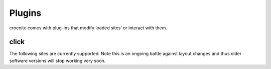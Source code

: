 Plugins
=======

crocoite comes with plug-ins that modify loaded sites’ or interact with them.

.. _click:

click
-----

The following sites are currently supported. Note this is an ongoing
battle against layout changes and thus older software versions will stop
working very soon.

.. clicklist::

